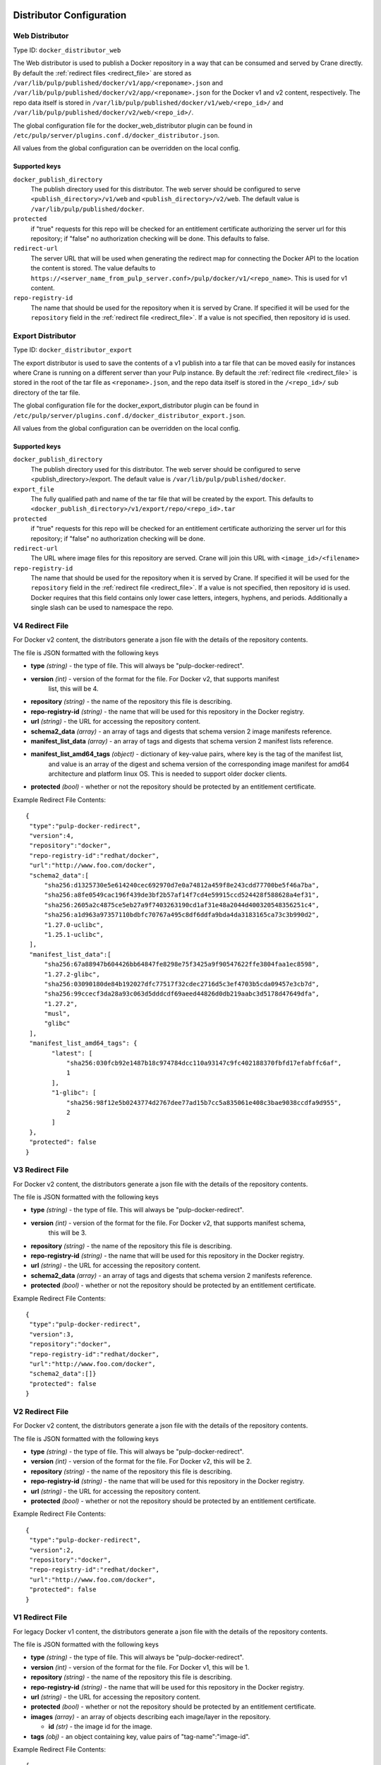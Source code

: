 Distributor Configuration
=========================


Web Distributor
---------------

Type ID: ``docker_distributor_web``

The Web distributor is used to publish a Docker repository in a way that can be consumed
and served by Crane directly. By default the
:ref:`redirect files <redirect_file>` are stored as
``/var/lib/pulp/published/docker/v1/app/<reponame>.json`` and
``/var/lib/pulp/published/docker/v2/app/<reponame>.json`` for the Docker v1 and
v2 content, respectively. The repo data itself is stored in
``/var/lib/pulp/published/docker/v1/web/<repo_id>/`` and
``/var/lib/pulp/published/docker/v2/web/<repo_id>/``.

The global configuration file for the docker_web_distributor plugin
can be found in ``/etc/pulp/server/plugins.conf.d/docker_distributor.json``.

All values from the global configuration can be overridden on the local config.

Supported keys
^^^^^^^^^^^^^^

``docker_publish_directory``
 The publish directory used for this distributor. The web server should be configured to serve
 ``<publish_directory>/v1/web`` and ``<publish_directory>/v2/web``. The default value is
 ``/var/lib/pulp/published/docker``.

``protected``
 if "true" requests for this repo will be checked for an entitlement certificate authorizing
 the server url for this repository; if "false" no authorization checking will be done.
 This defaults to false.

``redirect-url``
 The server URL that will be used when generating the redirect map for connecting the Docker
 API to the location the content is stored. The value defaults to
 ``https://<server_name_from_pulp_server.conf>/pulp/docker/v1/<repo_name>``.
 This is used for v1 content.

``repo-registry-id``
 The name that should be used for the repository when it is served by Crane. If specified
 it will be used for the ``repository`` field in the :ref:`redirect file <redirect_file>`.
 If a value is not specified, then repository id is used. 


Export Distributor
------------------

Type ID: ``docker_distributor_export``

The export distributor is used to save the contents of a v1 publish into a tar
file that can be moved easily for instances where Crane is running on a
different server than your Pulp instance. By default the
:ref:`redirect file <redirect_file>` is stored in the root of the tar file as
``<reponame>.json``, and the repo data itself is stored in the ``/<repo_id>/`` sub directory of
the tar file.

The global configuration file for the docker_export_distributor plugin
can be found in ``/etc/pulp/server/plugins.conf.d/docker_distributor_export.json``.

All values from the global configuration can be overridden on the local config.

Supported keys
^^^^^^^^^^^^^^

``docker_publish_directory``
 The publish directory used for this distributor. The web server should be configured to serve
 <publish_directory>/export. The default value is ``/var/lib/pulp/published/docker``.

``export_file``
 The fully qualified path and name of the tar file that will be created by the export.
 This defaults to ``<docker_publish_directory>/v1/export/repo/<repo_id>.tar``

``protected``
 if "true" requests for this repo will be checked for an entitlement certificate authorizing
 the server url for this repository; if "false" no authorization checking will be done.

``redirect-url``
 The URL where image files for this repository are served. Crane will join this URL with
 ``<image_id>/<filename>``

``repo-registry-id``
 The name that should be used for the repository when it is served by Crane. If specified
 it will be used for the ``repository`` field in the :ref:`redirect file <redirect_file>`.
 If a value is not specified, then repository id is used. Docker requires that this field
 contains only lower case letters, integers, hyphens, and periods. Additionally a single
 slash can be used to namespace the repo.


.. _redirect_file:

V4 Redirect File
----------------

For Docker v2 content, the distributors generate a json file with the details of the repository
contents.

The file is JSON formatted with the following keys

* **type** *(string)* - the type of file. This will always be "pulp-docker-redirect".
* **version** *(int)* - version of the format for the file. For Docker v2, that supports manifest
                        list, this will be 4.
* **repository** *(string)* - the name of the repository this file is describing.
* **repo-registry-id** *(string)* - the name that will be used for this repository in the Docker
  registry.
* **url** *(string)* - the URL for accessing the repository content.
* **schema2_data** *(array)* - an array of tags and digests that schema version 2 image manifests reference.
* **manifest_list_data** *(array)* - an array of tags and digests that schema version 2 manifest lists reference.
* **manifest_list_amd64_tags** *(object)* - dictionary of key-value pairs, where key is the tag of the manifest list,
                                            and value is an array of the digest and schema version of the corresponding
                                            image manifest for amd64 architecture and platform linux OS.
                                            This is needed to support older docker clients.
* **protected** *(bool)* - whether or not the repository should be protected by an entitlement
  certificate.

Example Redirect File Contents::

 {
  "type":"pulp-docker-redirect",
  "version":4,
  "repository":"docker",
  "repo-registry-id":"redhat/docker",
  "url":"http://www.foo.com/docker",
  "schema2_data":[
      "sha256:d1325730e5e614240cec692970d7e0a74812a459f8e243cdd77700be5f46a7ba",
      "sha256:a8fe0549cac196f439de3bf2b57af14f7cd4e59915ccd524428f588628a4ef31",
      "sha256:2605a2c4875ce5eb27a9f7403263190cd1af31e48a2044d400320548356251c4",
      "sha256:a1d963a97357110bdbfc70767a495c8df6ddfa9bda4da3183165ca73c3b990d2",
      "1.27.0-uclibc",
      "1.25.1-uclibc",
  ],
  "manifest_list_data":[
      "sha256:67a88947b604426bb64847fe8298e75f3425a9f90547622ffe3804faa1ec8598",
      "1.27.2-glibc",
      "sha256:03090180de84b192027dfc77517f32cdec2716d5c3ef4703b5cda09457e3cb7d",
      "sha256:99ccecf3da28a93c063d5dddcdf69aeed44826d0db219aabc3d5178d47649dfa",
      "1.27.2",
      "musl",
      "glibc"
  ],
  "manifest_list_amd64_tags": {
        "latest": [
            "sha256:030fcb92e1487b18c974784dcc110a93147c9fc402188370fbfd17efabffc6af",
            1
        ],
        "1-glibc": [
            "sha256:98f12e5b0243774d2767dee77ad15b7cc5a835061e408c3bae9038ccdfa9d955",
            2
        ]
  },
  "protected": false
 }


V3 Redirect File
----------------

For Docker v2 content, the distributors generate a json file with the details of the repository
contents.

The file is JSON formatted with the following keys

* **type** *(string)* - the type of file. This will always be "pulp-docker-redirect".
* **version** *(int)* - version of the format for the file. For Docker v2, that supports manifest schema,
                        this will be 3.
* **repository** *(string)* - the name of the repository this file is describing.
* **repo-registry-id** *(string)* - the name that will be used for this repository in the Docker
  registry.
* **url** *(string)* - the URL for accessing the repository content.
* **schema2_data** *(array)* - an array of tags and digests that schema version 2 manifests reference.
* **protected** *(bool)* - whether or not the repository should be protected by an entitlement
  certificate.

Example Redirect File Contents::

 {
  "type":"pulp-docker-redirect",
  "version":3,
  "repository":"docker",
  "repo-registry-id":"redhat/docker",
  "url":"http://www.foo.com/docker",
  "schema2_data":[]}
  "protected": false
 }


V2 Redirect File
----------------

For Docker v2 content, the distributors generate a json file with the details of the repository
contents.

The file is JSON formatted with the following keys

* **type** *(string)* - the type of file. This will always be "pulp-docker-redirect".
* **version** *(int)* - version of the format for the file. For Docker v2, this will be 2.
* **repository** *(string)* - the name of the repository this file is describing.
* **repo-registry-id** *(string)* - the name that will be used for this repository in the Docker
  registry.
* **url** *(string)* - the URL for accessing the repository content.
* **protected** *(bool)* - whether or not the repository should be protected by an entitlement
  certificate.

Example Redirect File Contents::

 {
  "type":"pulp-docker-redirect",
  "version":2,
  "repository":"docker",
  "repo-registry-id":"redhat/docker",
  "url":"http://www.foo.com/docker",
  "protected": false
 }


V1 Redirect File
----------------

For legacy Docker v1 content, the distributors generate a json file with the details of the
repository contents.

The file is JSON formatted with the following keys

* **type** *(string)* - the type of file. This will always be "pulp-docker-redirect".
* **version** *(int)* - version of the format for the file. For Docker v1, this will be 1.
* **repository** *(string)* - the name of the repository this file is describing.
* **repo-registry-id** *(string)* - the name that will be used for this repository in the Docker
  registry.
* **url** *(string)* - the URL for accessing the repository content.
* **protected** *(bool)* - whether or not the repository should be protected by an entitlement
  certificate.
* **images** *(array)* - an array of objects describing each image/layer in the repository.

  * **id** *(str)* - the image id for the image.

* **tags** *(obj)* - an object containing key, value pairs of "tag-name":"image-id".

Example Redirect File Contents::

 {
  "type":"pulp-docker-redirect",
  "version":1,
  "repository":"docker",
  "repo-registry-id":"redhat/docker",
  "url":"http://www.foo.com/docker",
  "protected": false,
  "images":[
    {"id":"48e5f45168b97799ad0aafb7e2fef9fac57b5f16f6db7f67ba2000eb947637eb"},
    {"id":"511136ea3c5a64f264b78b5433614aec563103b4d4702f3ba7d4d2698e22c158"},
    {"id":"769b9341d937a3dba9e460f664b4f183a6cecdd62b337220a28b3deb50ee0a02"},
    {"id":"bf747efa0e2fa9f7c691588ce3938944c75607a7bb5e757f7369f86904d97c78"}
    ],
  "tags": {"latest": "769b9341d937a3dba9e460f664b4f183a6cecdd62b337220a28b3deb50ee0a02"}
 }

Docker rsync Distributor
------------------------

Purpose:
--------
The Docker rsync distributor publishes docker content to a remote server. The distributor uses
rsync over ssh to perform the file transfer. Docker images (v1) are published into the root of
the remote repository. Manifests (v2) are published into ``manifests`` directory and Blobs (v2) are
published into ``blobs`` directory.

The docker rsync distributor makes it easier to serve docker content on one server and run Crane on
another server. It is recommended that the rsync distributor is used required to publish prior to
publishing with the docker web distributor.

Configuration
=============
Pulp's SELinux policy includes a ``pulp_manage_rsync`` boolean. When enabled, the
``pulp_manage_rsync`` boolean allows Pulp to use rsync and make ssh connections. The boolean is
disabled by default. The RPM Rsync distributor will fail to publish with SELinux Enforcing unless
the boolean is enabled. To enable it, you can do this::

    $ sudo semanage boolean --modify --on pulp_manage_rsync

Here is an example docker_rsync_distributor configuration::

    {
     "distributor_id": "my_docker_rsync_distributor",
     "distributor_type_id": "docker_rsync_distributor",
     "distributor_config": {
        "remote": {
            "auth_type": "publickey",
            "ssh_user": "foo",
            "ssh_identity_file": "/home/user/.ssh/id_rsa",
            "host": "192.168.121.1",
            "root": "/home/foo/pulp_root_dir"
        },
        "postdistributor_id": "docker_web_distributor_name_cli"
     }
    }


``postdistributor_id``
  The id of the docker_distributor_web associated with the same repository. The
  ``repo-registry-id`` configured in the postdistributor will be used when generating tags list.
  The docker web distributor associated with the same repository is required to have the
  ``predistributor_id`` configured. ``postdistributor_id`` is a required config.

The ``distributor_config`` contains a ``remote`` section with the following settings:

``ssh_user``
  The ssh user for remote server.

``ssh_identity_file``
  Absolute path to the private key that will be used as identity file for ssh. The key must be
  owned by user ``apache`` and must not be readable by other users. If the POSIX permissions are
  too loose, the SSH application will refuse to use the key. Additionally, if SELinux is Enforcing,
  Pulp requires the key to be labeled with the ``httpd_sys_content_t`` SELinux context. This can
  be applied to the file with::

    $ sudo chcon -t httpd_sys_content_t  /path/to/ssh_identity_file

``host``
  The hostname of the remote server.

``root``
  The absolute path to the remote root directory where all the data (content and published content)
  lives. This is the remote equivalent to ``/var/lib/pulp``. The repo id is appended to the
  ``root`` path to determine the location of published repository.

Optional Configuration
----------------------

``content_units_only``
  If true, the distributor will publish content units only (e.g. ``/var/lib/pulp/content``). The
  symlinks of a published repository will not be rsynced.

``delete``
  If true, ``--delete`` is appended to the rsync command for symlinks and repodata so that any old
  files no longer present in the local published directory are removed from the remote server.

``remote_units_path``
  The relative path from the ``root`` where unit files will live. Defaults to ``content/units``.

``repo_relative_path``
  The relative path from the ``root`` where the repository will be published. Defaults to the repository id.

``rsync_extra_args``
  list of strings that can be used to extend default arguments used for rsync call
